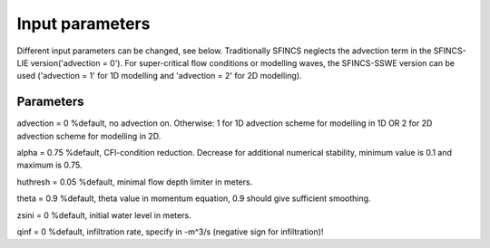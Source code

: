 Input parameters
=====

Different input parameters can be changed, see below. Traditionally SFINCS neglects the advection term in the SFINCS-LIE version('advection = 0'). 
For super-critical flow conditions or modelling waves, the SFINCS-SSWE version can be used ('advection = 1' for 1D modelling and 'advection = 2' for 2D modelling). 


Parameters
-----

advection = 0 		%default, no advection on. Otherwise: 1 for 1D advection scheme for modelling in 1D OR 2 for 2D advection scheme for modelling in 2D.

alpha = 0.75 		%default, CFl-condition reduction. Decrease for additional numerical stability, minimum value is 0.1 and maximum is 0.75.

huthresh = 0.05 	%default, minimal flow depth limiter in meters.

theta = 0.9 		%default, theta value in momentum equation, 0.9 should give sufficient smoothing.

zsini = 0 		%default, initial water level in meters.

qinf = 0 		%default, infiltration rate, specify in -m^3/s (negative sign for infiltration)!
